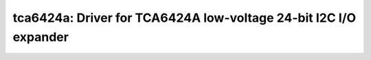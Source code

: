 tca6424a: Driver for TCA6424A low-voltage 24-bit I2C I/O expander
=================================================================

 .. doxygenfile:: tca6424a.h

